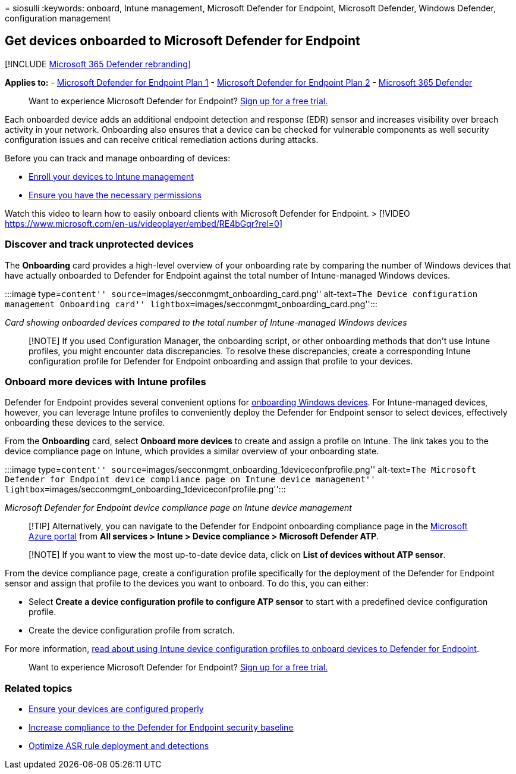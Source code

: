 = 
siosulli
:keywords: onboard, Intune management, Microsoft Defender for Endpoint,
Microsoft Defender, Windows Defender, configuration management

== Get devices onboarded to Microsoft Defender for Endpoint

{empty}[!INCLUDE link:../../includes/microsoft-defender.md[Microsoft 365
Defender rebranding]]

*Applies to:* -
https://go.microsoft.com/fwlink/p/?linkid=2154037[Microsoft Defender for
Endpoint Plan 1] -
https://go.microsoft.com/fwlink/p/?linkid=2154037[Microsoft Defender for
Endpoint Plan 2] -
https://go.microsoft.com/fwlink/?linkid=2118804[Microsoft 365 Defender]

____
Want to experience Microsoft Defender for Endpoint?
https://signup.microsoft.com/create-account/signup?products=7f379fee-c4f9-4278-b0a1-e4c8c2fcdf7e&ru=https://aka.ms/MDEp2OpenTrial?ocid=docs-wdatp-onboardconfigure-abovefoldlink[Sign
up for a free trial.]
____

Each onboarded device adds an additional endpoint detection and response
(EDR) sensor and increases visibility over breach activity in your
network. Onboarding also ensures that a device can be checked for
vulnerable components as well security configuration issues and can
receive critical remediation actions during attacks.

Before you can track and manage onboarding of devices:

* link:configure-machines.md#enroll-devices-to-intune-management[Enroll
your devices to Intune management]
* link:configure-machines.md#obtain-required-permissions[Ensure you have
the necessary permissions]

Watch this video to learn how to easily onboard clients with Microsoft
Defender for Endpoint. > [!VIDEO
https://www.microsoft.com/en-us/videoplayer/embed/RE4bGqr?rel=0]

=== Discover and track unprotected devices

The *Onboarding* card provides a high-level overview of your onboarding
rate by comparing the number of Windows devices that have actually
onboarded to Defender for Endpoint against the total number of
Intune-managed Windows devices.

:::image type=``content''
source=``images/secconmgmt_onboarding_card.png'' alt-text=``The Device
configuration management Onboarding card''
lightbox=``images/secconmgmt_onboarding_card.png'':::

_Card showing onboarded devices compared to the total number of
Intune-managed Windows devices_

____
[!NOTE] If you used Configuration Manager, the onboarding script, or
other onboarding methods that don’t use Intune profiles, you might
encounter data discrepancies. To resolve these discrepancies, create a
corresponding Intune configuration profile for Defender for Endpoint
onboarding and assign that profile to your devices.
____

=== Onboard more devices with Intune profiles

Defender for Endpoint provides several convenient options for
link:onboard-configure.md[onboarding Windows devices]. For
Intune-managed devices, however, you can leverage Intune profiles to
conveniently deploy the Defender for Endpoint sensor to select devices,
effectively onboarding these devices to the service.

From the *Onboarding* card, select *Onboard more devices* to create and
assign a profile on Intune. The link takes you to the device compliance
page on Intune, which provides a similar overview of your onboarding
state.

:::image type=``content''
source=``images/secconmgmt_onboarding_1deviceconfprofile.png''
alt-text=``The Microsoft Defender for Endpoint device compliance page on
Intune device management''
lightbox=``images/secconmgmt_onboarding_1deviceconfprofile.png'':::

_Microsoft Defender for Endpoint device compliance page on Intune device
management_

____
[!TIP] Alternatively, you can navigate to the Defender for Endpoint
onboarding compliance page in the https://portal.azure.com/[Microsoft
Azure portal] from *All services > Intune > Device compliance >
Microsoft Defender ATP*.
____

____
[!NOTE] If you want to view the most up-to-date device data, click on
*List of devices without ATP sensor*.
____

From the device compliance page, create a configuration profile
specifically for the deployment of the Defender for Endpoint sensor and
assign that profile to the devices you want to onboard. To do this, you
can either:

* Select *Create a device configuration profile to configure ATP sensor*
to start with a predefined device configuration profile.
* Create the device configuration profile from scratch.

For more information,
link:/intune/advanced-threat-protection#onboard-devices-by-using-a-configuration-profile[read
about using Intune device configuration profiles to onboard devices to
Defender for Endpoint].

____
Want to experience Microsoft Defender for Endpoint?
https://signup.microsoft.com/create-account/signup?products=7f379fee-c4f9-4278-b0a1-e4c8c2fcdf7e&ru=https://aka.ms/MDEp2OpenTrial?ocid=docs-wdatp-onboardconfigure-belowfoldlink[Sign
up for a free trial.]
____

=== Related topics

* link:configure-machines.md[Ensure your devices are configured
properly]
* link:configure-machines-security-baseline.md[Increase compliance to
the Defender for Endpoint security baseline]
* link:configure-machines-asr.md[Optimize ASR rule deployment and
detections]
